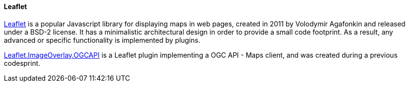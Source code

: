 [[leaflet]]
==== Leaflet

https://leafletjs.com[Leaflet] is a popular Javascript library for displaying maps in web pages, created in 2011 by Volodymir Agafonkin and released under a BSD-2 license. It has a minimalistic architectural design in order to provide a small code footprint. As a result, any advanced or specific functionality is implemented by plugins.

https://gitlab.com/IvanSanchez/leaflet.imageoverlay.ogcapi[Leaflet.ImageOverlay.OGCAPI] is a Leaflet plugin implementing a OGC API - Maps client, and was created during a previous codesprint.
